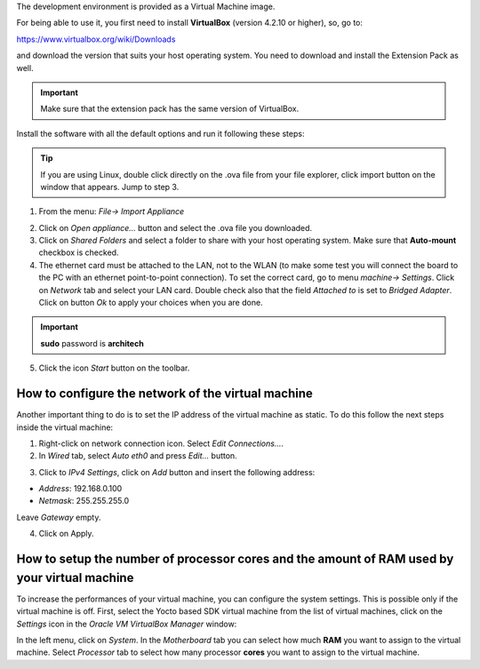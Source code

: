 The development environment is provided as a Virtual Machine image. 

.. image:: _static/virtualboxlogo.png
   :align: left

For being able to use it, you first need to install **VirtualBox** (version 4.2.10 or higher), 
so, go to:

https://www.virtualbox.org/wiki/Downloads

and download the version that suits your host operating system. You need to download and install the Extension Pack as well.

.. important::
   Make sure that the extension pack has the same version of VirtualBox.

Install the software with all the default options and run it following these steps: 

.. tip::
   If you are using Linux, double click directly on the .ova file from your file explorer, click import button on the window that appears.
   Jump to step 3.

1. From the menu: *File→ Import Appliance*

.. image:: _static/importAppliance.png
    :align: center

2. Click on *Open appliance…* button and select the .ova file you downloaded.

3. Click on *Shared Folders* and select a folder to share with your host operating system. Make sure that **Auto-mount** checkbox is checked.
4. The ethernet card must be attached to the LAN, not to the WLAN (to make some test you will connect the board to the PC with an ethernet point-to-point connection). To set the correct card, go to menu *machine→ Settings*.
   Click on *Network* tab and select your LAN card. Double check also that the field *Attached to* is set to *Bridged Adapter*.
   Click on button *Ok* to apply your choices when you are done.

.. important::
   **sudo** password is **architech**

5. Click the icon *Start* button on the toolbar.

.. image:: _static/vbStart.png
    :align: center

How to configure the network of the virtual machine
---------------------------------------------------

Another important thing to do is to set the IP address of the virtual machine as static. To do this follow the next steps inside the virtual machine:

1. Right-click on network connection icon. Select *Edit Connections...*.

2. In *Wired* tab, select *Auto eth0* and press *Edit...* button.

.. image:: _static/auto-eth0.png
    :align: center

3. Click to *IPv4 Settings*, click on *Add* button and insert the following address:

* *Address*: 192.168.0.100

* *Netmask*: 255.255.255.0

Leave *Gateway* empty.

4. Click on Apply.

How to setup the number of processor cores and the amount of RAM used by your virtual machine
---------------------------------------------------------------------------------------------

To increase the performances of your virtual machine, you can configure the system settings. This is possible only if the virtual machine is off. First, select the Yocto based SDK virtual machine from the list of virtual machines, click on the  *Settings* icon in the *Oracle VM VirtualBox Manager* window:

.. image:: _static/setvm-1.png
    :align: center

In the left menu, click on *System*. In the *Motherboard* tab you can select how much **RAM** you want to assign to the virtual machine.
Select *Processor* tab to select how many processor **cores** you want to assign to the virtual machine.
